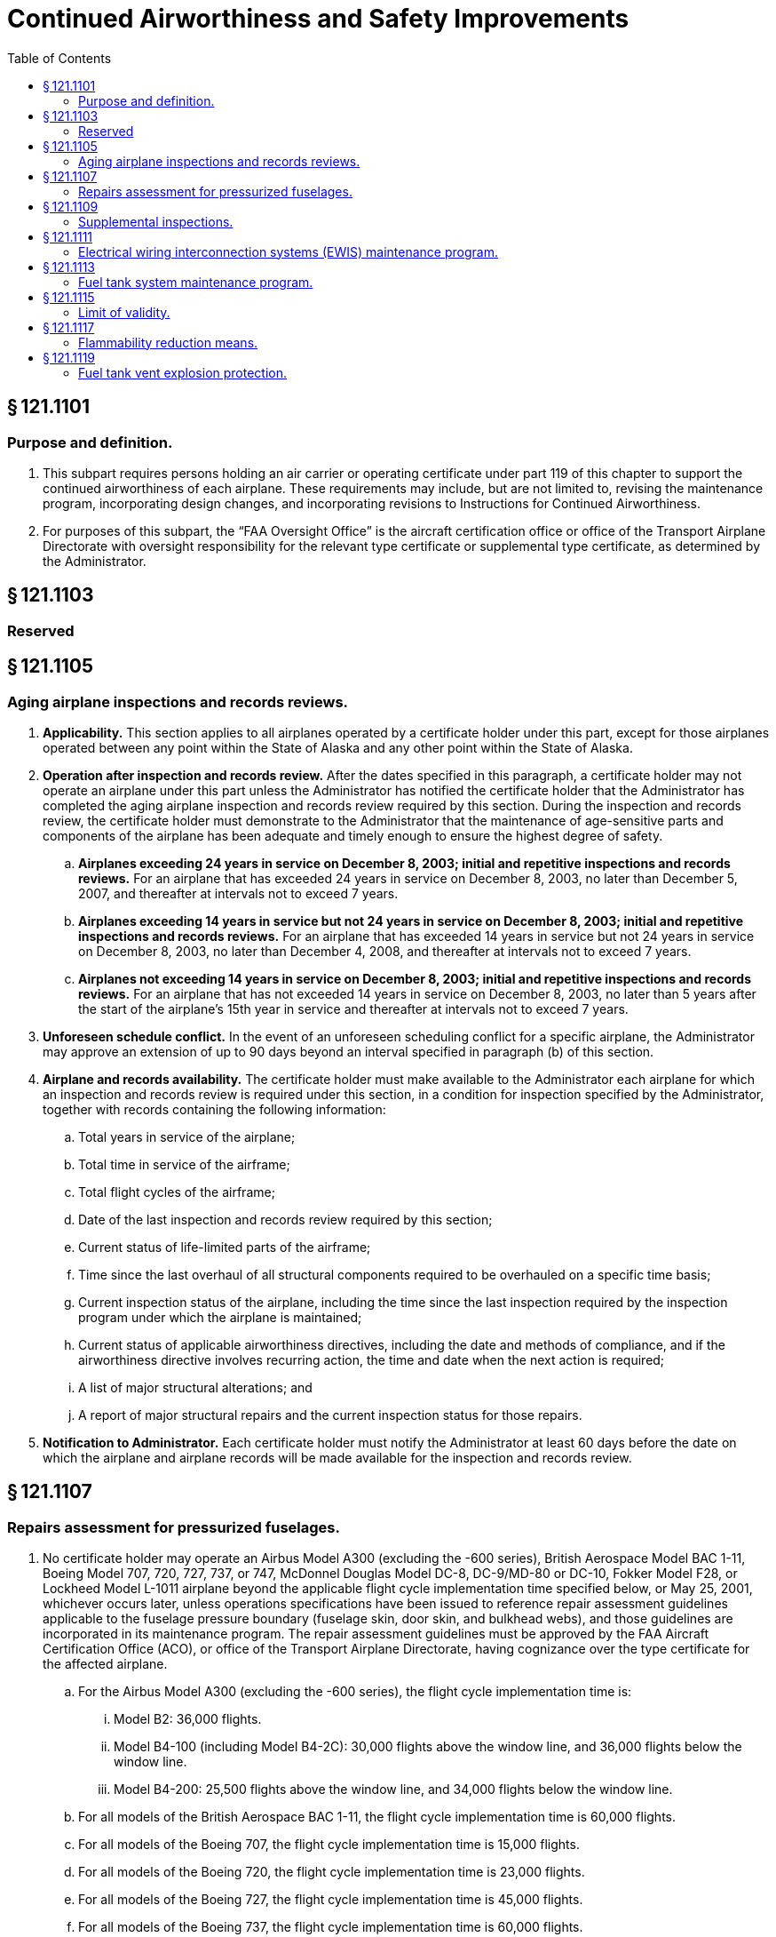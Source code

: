 # Continued Airworthiness and Safety Improvements
:toc:

## § 121.1101

### Purpose and definition.

. This subpart requires persons holding an air carrier or operating certificate under part 119 of this chapter to support the continued airworthiness of each airplane. These requirements may include, but are not limited to, revising the maintenance program, incorporating design changes, and incorporating revisions to Instructions for Continued Airworthiness.
. For purposes of this subpart, the “FAA Oversight Office” is the aircraft certification office or office of the Transport Airplane Directorate with oversight responsibility for the relevant type certificate or supplemental type certificate, as determined by the Administrator.

## § 121.1103

### Reserved

## § 121.1105

### Aging airplane inspections and records reviews.

. *Applicability.* This section applies to all airplanes operated by a certificate holder under this part, except for those airplanes operated between any point within the State of Alaska and any other point within the State of Alaska.
. *Operation after inspection and records review.* After the dates specified in this paragraph, a certificate holder may not operate an airplane under this part unless the Administrator has notified the certificate holder that the Administrator has completed the aging airplane inspection and records review required by this section. During the inspection and records review, the certificate holder must demonstrate to the Administrator that the maintenance of age-sensitive parts and components of the airplane has been adequate and timely enough to ensure the highest degree of safety.
.. *Airplanes exceeding 24 years in service on December 8, 2003; initial and repetitive inspections and records reviews.* For an airplane that has exceeded 24 years in service on December 8, 2003, no later than December 5, 2007, and thereafter at intervals not to exceed 7 years.
.. *Airplanes exceeding 14 years in service but not 24 years in service on December 8, 2003; initial and repetitive inspections and records reviews.* For an airplane that has exceeded 14 years in service but not 24 years in service on December 8, 2003, no later than December 4, 2008, and thereafter at intervals not to exceed 7 years.
.. *Airplanes not exceeding 14 years in service on December 8, 2003; initial and repetitive inspections and records reviews.* For an airplane that has not exceeded 14 years in service on December 8, 2003, no later than 5 years after the start of the airplane's 15th year in service and thereafter at intervals not to exceed 7 years.
. *Unforeseen schedule conflict.* In the event of an unforeseen scheduling conflict for a specific airplane, the Administrator may approve an extension of up to 90 days beyond an interval specified in paragraph (b) of this section.
. *Airplane and records availability.* The certificate holder must make available to the Administrator each airplane for which an inspection and records review is required under this section, in a condition for inspection specified by the Administrator, together with records containing the following information:
.. Total years in service of the airplane;
.. Total time in service of the airframe;
.. Total flight cycles of the airframe;
.. Date of the last inspection and records review required by this section;
.. Current status of life-limited parts of the airframe;
.. Time since the last overhaul of all structural components required to be overhauled on a specific time basis;
.. Current inspection status of the airplane, including the time since the last inspection required by the inspection program under which the airplane is maintained;
.. Current status of applicable airworthiness directives, including the date and methods of compliance, and if the airworthiness directive involves recurring action, the time and date when the next action is required;
.. A list of major structural alterations; and
.. A report of major structural repairs and the current inspection status for those repairs.
              
. *Notification to Administrator.* Each certificate holder must notify the Administrator at least 60 days before the date on which the airplane and airplane records will be made available for the inspection and records review.

## § 121.1107

### Repairs assessment for pressurized fuselages.

. No certificate holder may operate an Airbus Model A300 (excluding the -600 series), British Aerospace Model BAC 1-11, Boeing Model 707, 720, 727, 737, or 747, McDonnel Douglas Model DC-8, DC-9/MD-80 or DC-10, Fokker Model F28, or Lockheed Model L-1011 airplane beyond the applicable flight cycle implementation time specified below, or May 25, 2001, whichever occurs later, unless operations specifications have been issued to reference repair assessment guidelines applicable to the fuselage pressure boundary (fuselage skin, door skin, and bulkhead webs), and those guidelines are incorporated in its maintenance program. The repair assessment guidelines must be approved by the FAA Aircraft Certification Office (ACO), or office of the Transport Airplane Directorate, having cognizance over the type certificate for the affected airplane.
.. For the Airbus Model A300 (excluding the -600 series), the flight cycle implementation time is:
... Model B2: 36,000 flights.
... Model B4-100 (including Model B4-2C): 30,000 flights above the window line, and 36,000 flights below the window line.
... Model B4-200: 25,500 flights above the window line, and 34,000 flights below the window line.
.. For all models of the British Aerospace BAC 1-11, the flight cycle implementation time is 60,000 flights.
.. For all models of the Boeing 707, the flight cycle implementation time is 15,000 flights.
.. For all models of the Boeing 720, the flight cycle implementation time is 23,000 flights.
.. For all models of the Boeing 727, the flight cycle implementation time is 45,000 flights.
.. For all models of the Boeing 737, the flight cycle implementation time is 60,000 flights.
.. For all models of the Boeing 747, the flight cycle implementation time is 15,000 flights.
.. For all models of the McDonnell Douglas DC-8, the flight cycle implementation time is 30,000 flights.
.. For all models of the McDonnell Douglas DC-9/MD-80, the flight cycle implementation time is 60,000 flights.
.. For all models of the McDonnell Douglas DC-10, the flight cycle implementation time is 30,000 flights.
.. For all models of the Lockheed L-1011, the flight cycle implementation time is 27,000 flights.
.. For the Fokker F-28 Mark 1000, 2000, 3000, and 4000, the flight cycle implementation time is 60,000 flights.
. [Reserved]

## § 121.1109

### Supplemental inspections.

. *Applicability.* Except as specified in paragraph (b) of this section, this section applies to transport category, turbine powered airplanes with a type certificate issued after January 1, 1958, that as a result of original type certification or later increase in capacity have—
.. A maximum type certificated passenger seating capacity of 30 or more; or
.. A maximum payload capacity of 7,500 pounds or more.
. *Exception.* This section does not apply to an airplane operated by a certificate holder under this part between any point within the State of Alaska and any other point within the State of Alaska.
. *General requirements.* After December 20, 2010, a certificate holder may not operate an airplane under this part unless the following requirements have been met:
.. *Baseline Structure.* The certificate holder's maintenance program for the airplane includes FAA-approved damage-tolerance-based inspections and procedures for airplane structure susceptible to fatigue cracking that could contribute to a catastrophic failure. For the purpose of this section, this structure is termed “fatigue critical structure.”
.. *Adverse effects of repairs, alterations, and modifications.* The maintenance program for the airplane includes a means for addressing the adverse effects repairs, alterations, and modifications may have on fatigue critical structure and on inspections required by paragraph (c)(1) of this section. The means for addressing these adverse effects must be approved by the FAA Oversight Office.
.. *Changes to maintenance program.* The changes made to the maintenance program required by paragraphs (c)(1) and (c)(2) of this section, and any later revisions to these changes, must be submitted to the Principal Maintenance Inspector for review and approval.

## § 121.1111

### Electrical wiring interconnection systems (EWIS) maintenance program.

. Except as provided in paragraph (f) of this section, this section applies to transport category, turbine-powered airplanes with a type certificate issued after January 1, 1958, that, as a result of original type certification or later increase in capacity, have—
.. A maximum type-certificated passenger capacity of 30 or more, or
.. A maximum payload capacity of 7500 pounds or more.
. After March 10, 2011, no certificate holder may operate an airplane identified in paragraph (a) of this section unless the maintenance program for that airplane includes inspections and procedures for electrical wiring interconnection systems (EWIS).
. The proposed EWIS maintenance program changes must be based on EWIS Instructions for Continued Airworthiness (ICA) that have been developed in accordance with the provisions of Appendix H of part 25 of this chapter applicable to each affected airplane (including those ICA developed for supplemental type certificates installed on each airplane) and that have been approved by the FAA Oversight Office.
.. For airplanes subject to § 26.11 of this chapter, the EWIS ICA must comply with paragraphs H25.5(a)(1) and (b).
.. For airplanes subject to § 25.1729 of this chapter, the EWIS ICA must comply with paragraph H25.4 and all of paragraph H25.5.
. After March 10, 2011, before returning an airplane to service after any alterations for which EWIS ICA are developed, the certificate holder must include in the airplane's maintenance program inspections and procedures for EWIS based on those ICA.
. The EWIS maintenance program changes identified in paragraphs (c) and (d) of this section and any later EWIS revisions must be submitted to the Principal Inspector for review and approval.
. This section does not apply to the following airplane models:
.. Lockheed L-188
.. Bombardier CL-44
.. Mitsubishi YS-11
.. British Aerospace BAC 1-11
.. Concorde
.. deHavilland D.H. 106 Comet 4C
.. VFW-Vereinigte Flugtechnische Werk VFW-614
.. Illyushin Aviation IL 96T
.. Bristol Aircraft Britannia 305
.. Handley Page Herald Type 300
.. Avions Marcel Dassault—Breguet Aviation Mercure 100C
.. Airbus Caravelle
.. Lockheed L-300

## § 121.1113

### Fuel tank system maintenance program.

. Except as provided in paragraph (g) of this section, this section applies to transport category, turbine-powered airplanes with a type certificate issued after January 1, 1958, that, as a result of original type certification or later increase in capacity, have—
.. A maximum type-certificated passenger capacity of 30 or more, or
.. A maximum payload capacity of 7500 pounds or more.
. For each airplane on which an auxiliary fuel tank is installed under a field approval, before June 16, 2008, the certificate holder must submit to the FAA Oversight Office proposed maintenance instructions for the tank that meet the requirements of Special Federal Aviation Regulation No. 88 (SFAR 88) of this chapter.
. After December 16, 2008, no certificate holder may operate an airplane identified in paragraph (a) of this section unless the maintenance program for that airplane has been revised to include applicable inspections, procedures, and limitations for fuel tanks systems.
. The proposed fuel tank system maintenance program revisions must be based on fuel tank system Instructions for Continued Airworthiness (ICA) that have been developed in accordance with the applicable provisions of SFAR 88 of this chapter or § 25.1529 and part 25, Appendix H, of this chapter, in effect on June 6, 2001 (including those developed for auxiliary fuel tanks, if any, installed under supplemental type certificates or other design approval) and that have been approved by the FAA Oversight Office.
. After December 16, 2008, before returning an aircraft to service after any alteration for which fuel tank ICA are developed under SFAR 88 or under § 25.1529 in effect on June 6, 2001, the certificate holder must include in the maintenance program for the airplane inspections and procedures for the fuel tank system based on those ICA.
. The fuel tank system maintenance program changes identified in paragraphs (d) and (e) of this section and any later fuel tank system revisions must be submitted to the Principal Inspector for review and approval.
. This section does not apply to the following airplane models:
.. Bombardier CL-44
.. Concorde
.. deHavilland D.H. 106 Comet 4C
.. VFW-Vereinigte Flugtechnische Werk VFW-614
.. Illyushin Aviation IL 96T
.. Bristol Aircraft Britannia 305
.. Handley Page Herald Type 300
.. Avions Marcel Dassault—Breguet Aviation Mercure 100C
.. Airbus Caravelle
.. Lockheed L-300

## § 121.1115

### Limit of validity.

. *Applicability.* This section applies to certificate holders operating any transport category, turbine-powered airplane with a maximum takeoff gross weight greater than 75,000 pounds and a type certificate issued after January 1, 1958, regardless of whether the maximum takeoff gross weight is a result of an original type certificate or a later design change. This section also applies to certificate holders operating any transport category, turbine-powered airplane with a type certificate issued after January 1, 1958, regardless of the maximum takeoff gross weight, for which a limit of validity of the engineering data that supports the structural maintenance program (hereafter referred to as LOV) is required in accordance with § 25.571 or § 26.21 of this chapter after January 14, 2011.
. *Limit of validity.* No certificate holder may operate an airplane identified in paragraph (a) of this section after the applicable date identified in Table 1 of this section unless an Airworthiness Limitations section approved under Appendix H to part 25 or § 26.21 of this chapter is incorporated into its maintenance program. The ALS must—
.. Include an LOV approved under § 25.571 or § 26.21 of this chapter, as applicable, except as provided in paragraph (f) of this section; and
.. Be clearly distinguishable within its maintenance program.
. *Operation of airplanes excluded from § 26.21.* No certificate holder may operate an airplane identified in § 26.21(g) of this chapter after July 14, 2013, unless an Airworthiness Limitations section approved under Appendix H to part 25 or § 26.21 of this chapter is incorporated into its maintenance program. The ALS must—
.. Include an LOV approved under § 25.571 or § 26.21 of this chapter, as applicable, except as provided in paragraph (f) of this section; and
.. Be clearly distinguishable within its maintenance program.
. *Extended limit of validity.* No certificate holder may operate an airplane beyond the LOV, or extended LOV, specified in paragraph (b)(1), (c), (d), or (f) of this section, as applicable, unless the following conditions are met:
              
.. An ALS must be incorporated into its maintenance program that—
... Includes an extended LOV and any widespread fatigue damage airworthiness limitation items approved under § 26.23 of this chapter; and
... Is approved under § 26.23 of this chapter.
.. The extended LOV and the airworthiness limitation items pertaining to widespread fatigue damage must be clearly distinguishable within its maintenance program.
. *Principal Maintenance Inspector approval.* Certificate holders must submit the maintenance program revisions required by paragraphs (b), (c), and (d) of this section to the Principal Maintenance Inspector for review and approval.
. *Exception.* For any airplane for which an LOV has not been approved as of the applicable compliance date specified in paragraph (c) or Table 1 of this section, instead of including an approved LOV in the ALS, an operator must include the applicable default LOV specified in Table 1 or Table 2 of this section, as applicable, in the ALS.

## § 121.1117

### Flammability reduction means.

. *Applicability.* Except as provided in paragraph (o) of this section, this section applies to transport category, turbine-powered airplanes with a type certificate issued after January 1, 1958, that, as a result of original type certification or later increase in capacity have:
.. A maximum type-certificated passenger capacity of 30 or more, or
.. A maximum payload capacity of 7,500 pounds or more.
. *New Production Airplanes.* Except in accordance with § 121.628, no certificate holder may operate an airplane identified in Table 1 of this section (including all-cargo airplanes) for which the State of Manufacture issued the original certificate of airworthiness or export airworthiness approval after December 27, 2010 unless an Ignition Mitigation Means (IMM) or Flammability Reduction Means (FRM) meeting the requirements of § 26.33 of this chapter is operational.
. *Auxiliary Fuel Tanks.* After the applicable date stated in paragraph (e) of this section, no certificate holder may operate any airplane subject to § 26.33 of this chapter that has an Auxiliary Fuel Tank installed pursuant to a field approval, unless the following requirements are met:
.. The certificate holder complies with 14 CFR 26.35 by the applicable date stated in that section.
.. The certificate holder installs Flammability Impact Mitigation Means (FIMM), if applicable, that is approved by the FAA Oversight Office.
.. Except in accordance with § 121.628, the FIMM, if applicable, is operational.
. *Retrofit.* Except as provided in paragraphs (j), (k), and (l) of this section, after the dates specified in paragraph (e) of this section, no certificate holder may operate an airplane to which this section applies unless the requirements of paragraphs (d)(1) and (d)(2) of this section are met.
.. IMM, FRM or FIMM, if required by §§ 26.33, 26.35, or 26.37 of this chapter, that are approved by the FAA Oversight Office, are installed within the compliance times specified in paragraph (e) of this section.
.. Except in accordance with § 121.628, the IMM, FRM or FIMM, as applicable, are operational.
. *Compliance Times.* Except as provided in paragraphs (k) and (l) of this section, the installations required by paragraph (d) of this section must be accomplished no later than the applicable dates specified in paragraph (e)(1), (e)(2), or (e)(3) of this section.
.. Fifty percent of each certificate holder's fleet identified in paragraph (d)(1) of this section must be modified no later than December 26, 2014.
.. One hundred percent of each certificate holder's fleet identified in paragraph (d)(1) of this section must be modified no later than December 26, 2017.
.. For those certificate holders that have only one airplane of a model identified in Table 1 of this section, the airplane must be modified no later than December 26, 2017.
              
. *Compliance After Installation.* Except in accordance with § 121.628, no certificate holder may—
.. Operate an airplane on which IMM or FRM has been installed before the dates specified in paragraph (e) of this section unless the IMM or FRM is operational, or
.. Deactivate or remove an IMM or FRM once installed unless it is replaced by a means that complies with paragraph (d) of this section.
. *Maintenance Program Revisions.* No certificate holder may operate an airplane for which airworthiness limitations have been approved by the FAA Oversight Office in accordance with §§ 26.33, 26.35, or 26.37 of this chapter after the airplane is modified in accordance with paragraph (d) of this section unless the maintenance program for that airplane is revised to include those applicable airworthiness limitations.
. After the maintenance program is revised as required by paragraph (g) of this section, before returning an airplane to service after any alteration for which airworthiness limitations are required by §§ 25.981, 26.33, or 26.37 of this chapter, the certificate holder must revise the maintenance program for the airplane to include those airworthiness limitations.
. The maintenance program changes identified in paragraphs (g) and (h) of this section must be submitted to the operator's Principal Maintenance Inspector responsible for review and approval prior to incorporation.
. The requirements of paragraph (d) of this section do not apply to airplanes operated in all-cargo service, but those airplanes are subject to paragraph (f) of this section.
. The compliance dates specified in paragraph (e) of this section may be extended by one year, provided that—
.. No later than March 26, 2009, the certificate holder notifies its assigned Flight Standards Office or Principal Inspector that it intends to comply with this paragraph;
.. No later than June 24, 2009, the certificate holder applies for an amendment to its operations specification in accordance with § 119.51 of this chapter and revises the manual required by § 121.133 to include a requirement for the airplane models specified in Table 2 of this section to use ground air conditioning systems for actual gate times of more than 30 minutes, when available at the gate and operational, whenever the ambient temperature exceeds 60 degrees Fahrenheit; and
.. Thereafter, the certificate holder uses ground air conditioning systems as described in paragraph (k)(2) of this section on each airplane subject to the extension.
. For any certificate holder for which the operating certificate is issued after December 26, 2008, the compliance date specified in paragraph (e) of this section may be extended by one year, provided that the certificate holder meets the requirements of paragraph (k)(2) of this section when its initial operations specifications are issued and, thereafter, uses ground air conditioning systems as described in paragraph (k)(2) of this section on each airplane subject to the extension.
. After the date by which any person is required by this section to modify 100 percent of the affected fleet, no certificate holder may operate in passenger service any airplane model specified in Table 2 of this section unless the airplane has been modified to comply with § 26.33(c) of this chapter.
. No certificate holder may operate any airplane on which an auxiliary fuel tank is installed after December 26, 2017 unless the FAA has certified the tank as compliant with § 25.981 of this chapter, in effect on December 26, 2008.
. *Exclusions.* The requirements of this section do not apply to the following airplane models:
.. Convair CV-240, 340, 440, including turbine powered conversions.
.. Lockheed L-188 Electra.
.. Vickers VC-10.
.. Douglas DC-3, including turbine powered conversions.
.. Bombardier CL-44.
              
.. Mitsubishi YS-11.
.. BAC 1-11.
.. Concorde.
.. deHavilland D.H. 106 Comet 4C.
.. VFW—Vereinigte Flugtechnische VFW-614.
.. Illyushin Aviation IL 96T.
.. Bristol Aircraft Britannia 305.
.. Handley Page Herald Type 300.
.. Avions Marcel Dassault—Breguet Aviation Mercure 100C.
.. Airbus Caravelle.
.. Fokker F-27/Fairchild Hiller FH-227.
.. Lockheed L-300.

## § 121.1119

### Fuel tank vent explosion protection.

. *Applicability.* This section applies to transport category, turbine-powered airplanes with a type certificate issued after January 1, 1958, that have:
.. A maximum type-certificated passenger capacity of 30 or more; or
.. A maximum payload capacity of 7,500 pounds or more.
. *New production airplanes.* No certificate holder may operate an airplane for which the State of Manufacture issued the original certificate of airworthiness or export airworthiness approval after August 23, 2018 unless means, approved by the Administrator, to prevent fuel tank explosions caused by propagation of flames from outside the fuel tank vents into the fuel tank vapor spaces are installed and operational.

